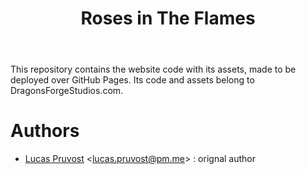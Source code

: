 #+TITLE: Roses in The Flames

This repository contains the website code with its assets, made to be deployed over GitHub Pages.
Its code and assets belong to DragonsForgeStudios.com.

* Authors
- [[https://github.com/intoxx][Lucas Pruvost]] <[[mailto:lucas.pruvost@pm.me?subject=RITF website (dragonsforgestudios) -][lucas.pruvost@pm.me]]> : orignal author
